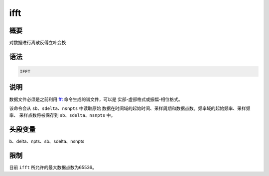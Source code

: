 .. _cmd:ifft:

ifft
====

概要
----

对数据进行离散反傅立叶变换

语法
----

.. code:: bash

    IFFT

说明
----

数据文件必须是之前利用 `fft </commands/fft.html>`__
命令生成的谱文件，可以是 实部-虚部格式或振幅-相位格式。

该命令会从 ``sb``\ 、\ ``sdelta``\ 、\ ``nsnpts`` 中读取原始
数据在时间域的起始时间、采样周期和数据点数。频率域的起始频率、采样频率、
采样点数将被保存到 ``sb``\ 、\ ``sdelta``\ 、\ ``nsnpts`` 中。

头段变量
--------

b、delta、npts、sb、sdelta、nsnpts

限制
----

目前 ``ifft`` 所允许的最大数据点数为65536。
